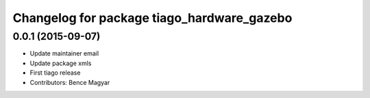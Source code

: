 ^^^^^^^^^^^^^^^^^^^^^^^^^^^^^^^^^^^^^^^^^^^
Changelog for package tiago_hardware_gazebo
^^^^^^^^^^^^^^^^^^^^^^^^^^^^^^^^^^^^^^^^^^^

0.0.1 (2015-09-07)
------------------
* Update maintainer email
* Update package xmls
* First tiago release
* Contributors: Bence Magyar

